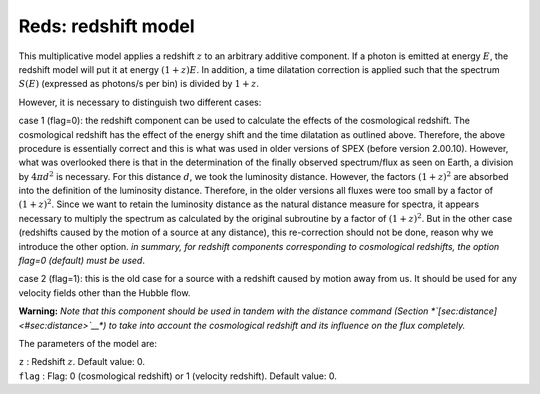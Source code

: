 Reds: redshift model
====================

This multiplicative model applies a redshift :math:`z` to an arbitrary
additive component. If a photon is emitted at energy :math:`E`, the
redshift model will put it at energy :math:`(1+z)E`. In addition, a time
dilatation correction is applied such that the spectrum :math:`S(E)`
(expressed as photons/s per bin) is divided by :math:`1+z`.

However, it is necessary to distinguish two different cases:

case 1 (flag=0): the redshift component can be used to calculate the
effects of the cosmological redshift. The cosmological redshift has the
effect of the energy shift and the time dilatation as outlined above.
Therefore, the above procedure is essentially correct and this is what
was used in older versions of SPEX (before version 2.00.10). However,
what was overlooked there is that in the determination of the finally
observed spectrum/flux as seen on Earth, a division by :math:`4\pi d^2`
is necessary. For this distance :math:`d`, we took the luminosity
distance. However, the factors :math:`(1+z)^2` are absorbed into the
definition of the luminosity distance. Therefore, in the older versions
all fluxes were too small by a factor of :math:`(1+z)^2`. Since we want
to retain the luminosity distance as the natural distance measure for
spectra, it appears necessary to multiply the spectrum as calculated by
the original subroutine by a factor of :math:`(1+z)^2`. But in the other
case (redshifts caused by the motion of a source at any distance), this
re-correction should not be done, reason why we introduce the other
option. *in summary, for redshift components corresponding to
cosmological redshifts, the option flag=0 (default) must be used*.

case 2 (flag=1): this is the old case for a source with a redshift
caused by motion away from us. It should be used for any velocity fields
other than the Hubble flow.

**Warning:** *Note that this component should be used in tandem with the
distance command (Section *\ `[sec:distance] <#sec:distance>`__\ *) to
take into account the cosmological redshift and its influence on the
flux completely.*

The parameters of the model are:

| ``z`` : Redshift :math:`z`. Default value: 0.
| ``flag`` : Flag: 0 (cosmological redshift) or 1 (velocity redshift).
  Default value: 0.
